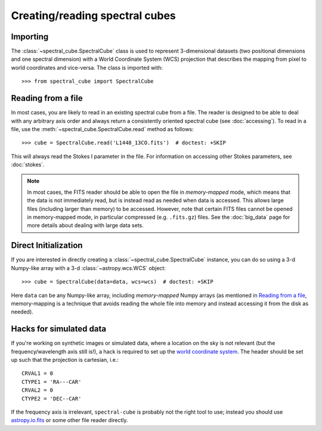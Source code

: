 Creating/reading spectral cubes
===============================

Importing
---------

The :class:`~spectral_cube.SpectralCube` class is used to
represent 3-dimensional datasets (two positional dimensions and one spectral
dimension) with a World Coordinate System (WCS) projection that describes the
mapping from pixel to world coordinates and vice-versa. The class is imported
with::

    >>> from spectral_cube import SpectralCube

Reading from a file
-------------------

In most cases, you are likely to read in an existing spectral cube from a
file. The reader is designed to be able to deal with any
arbitrary axis order and always return a consistently oriented spectral cube
(see :doc:`accessing`). To read in a file, use the
:meth:`~spectral_cube.SpectralCube.read` method as follows::

     >>> cube = SpectralCube.read('L1448_13CO.fits')  # doctest: +SKIP

This will always read the Stokes I parameter in the file. For information on
accessing other Stokes parameters, see :doc:`stokes`.

.. note:: In most cases, the FITS reader should be able to open the file in
          *memory-mapped* mode, which means that the data is not immediately
          read, but is instead read as needed when data is accessed. This
          allows large files (including larger than memory) to be accessed.
          However, note that certain FITS files cannot be opened in
          memory-mapped mode, in particular compressed (e.g. ``.fits.gz``)
          files. See the :doc:`big_data` page for more details about dealing
          with large data sets.

Direct Initialization
---------------------

If you are interested in directly creating a
:class:`~spectral_cube.SpectralCube` instance, you can do so using a 3-d
Numpy-like array with a 3-d :class:`~astropy.wcs.WCS` object::

    >>> cube = SpectralCube(data=data, wcs=wcs)  # doctest: +SKIP

Here ``data`` can be any Numpy-like array, including *memory-mapped* Numpy
arrays (as mentioned in `Reading from a file`_, memory-mapping is a technique
that avoids reading the whole file into memory and instead accessing it from
the disk as needed).

Hacks for simulated data
------------------------

If you're working on synthetic images or simulated data, where a location on
the sky is not relevant (but the frequency/wavelength axis still is!), a hack
is required to set up the `world coordinate system
<http://docs.astropy.org/en/stable/wcs/>`_.  The header should be set up
such that the projection is cartesian, i.e.::

    CRVAL1 = 0
    CTYPE1 = 'RA---CAR'
    CRVAL2 = 0
    CTYPE2 = 'DEC--CAR'

If the frequency axis is irrelevant, ``spectral-cube`` is probably not the
right tool to use; instead you should use `astropy.io.fits
<http://docs.astropy.org/en/stable/io/fits/>`_ or some other file reader
directly.
